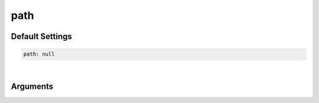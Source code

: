 .. _Path:

path
====

Default Settings
~~~~~~~~~~~~~~~~

.. code::

    path: null

|

Arguments
~~~~~~~~~

.. attribute:: path

    :Parameter:     * **Type** - :class:`str` or :class:`NoneType`
                    * **Default value** – ``None``

    The path were all working directories are/will be stored.
    To use the current working directory, use one of the following values:
    ``None``, ``"."``, ``""`` or ``"path_to_workdir"``.

    Note: The yaml format uses ``null`` rather than ``None``.
